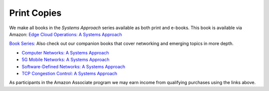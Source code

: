 .. role:: pop

:pop:`Print Copies`
===========================

We make all books in the *Systems Approach* series available as both
print and e-books. This book is available via Amazon: `Edge Cloud Operations: A Systems Approach <https://amzn.to/3MfvK13>`__

`Book Series: <https://systemsapproach.org/books/>`__ Also check out
our companion books that cover networking and emerging topics in more depth.

* `Computer Networks: A Systems Approach <https://amzn.to/3CtG81U>`__

* `5G Mobile Networks: A Systems Approach <https://amzn.to/3EjwMH0>`__

* `Software-Defined Networks: A Systems Approach <https://amzn.to/3rmLdCP>`__

* `TCP Congestion Control: A Systems Approach <https://amzn.to/3UTYi3T>`__

.. * `Edge Cloud Operations: A Systems Approach <https://ops.systemsapproach.org>`__

As participants in the Amazon Associate program we may earn income from qualifying purchases using the links above.
